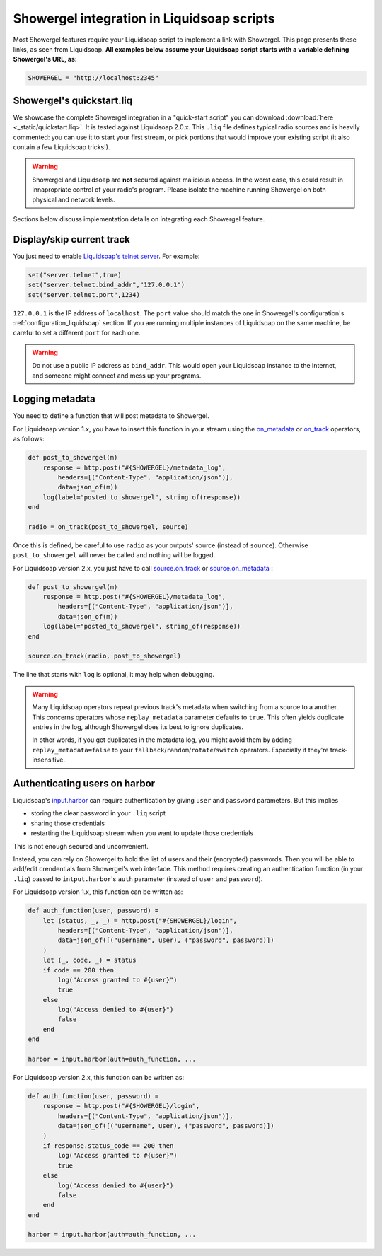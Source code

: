 .. _liquidsoap:

Showergel integration in Liquidsoap scripts
===========================================

Most Showergel features require your Liquidsoap script to implement a link with Showergel.
This page presents these links, as seen from Liquidsoap.
**All examples below assume your Liquidsoap script starts with a variable defining Showergel's URL, as:**

.. code-block:: ocaml

    SHOWERGEL = "http://localhost:2345"


.. _quickstart:

Showergel's quickstart.liq
--------------------------

We showcase the complete Showergel integration in a "quick-start script" you can download
:download:`here <_static/quickstart.liq>`.
It is tested against Liquidsoap 2.0.x.
This ``.liq`` file defines typical radio sources and is heavily commented:
you can use it to start your first stream, or pick portions that would improve
your existing script (it also contain a few Liquidsoap tricks!).

.. warning::
    Showergel and Liquidsoap are **not** secured against malicious access.
    In the worst case, this could result in innapropriate control of your radio's program.
    Please isolate the machine running Showergel on both physical and network levels.

Sections below discuss implementation details on integrating each Showergel feature.


Display/skip current track
--------------------------

You just need to enable `Liquidsoap's telnet server <https://www.liquidsoap.info/doc-1.4.4/server.html>`_.
For example:

.. code-block:: ocaml

    set("server.telnet",true)
    set("server.telnet.bind_addr","127.0.0.1")
    set("server.telnet.port",1234)

``127.0.0.1`` is the IP address of ``localhost``.
The ``port`` value should match the one in Showergel's configuration's
:ref:`configuration_liquidsoap` section.
If you are running multiple instances of Liquidsoap on the same machine,
be careful to set a different ``port`` for each one.

.. warning::
    Do not use a public IP address as ``bind_addr``.
    This would open your Liquidsoap instance to the Internet,
    and someone might connect and mess up your programs.

.. _liq_metadata:

Logging metadata
----------------

You need to define a function that will post metadata to Showergel.

For Liquidsoap version 1.x,
you have to insert this function in your stream using the
`on_metadata <https://www.liquidsoap.info/doc-1.4.4/reference.html#on_metadata>`_
or
`on_track <https://www.liquidsoap.info/doc-1.4.4/reference.html#on_track>`_
operators, as follows:

.. code-block:: ocaml

    def post_to_showergel(m)
        response = http.post("#{SHOWERGEL}/metadata_log",
            headers=[("Content-Type", "application/json")],
            data=json_of(m))
        log(label="posted_to_showergel", string_of(response))
    end

    radio = on_track(post_to_showergel, source)

Once this is defined, be careful to use ``radio`` as your outputs' source (instead of ``source``).
Otherwise ``post_to_showergel`` will never be called and nothing will be logged.

For Liquidsoap version 2.x, you just have to call
`source.on_track <https://www.liquidsoap.info/doc-dev/reference.html#source.on_track>`_
or `source.on_metadata <https://www.liquidsoap.info/doc-dev/reference.html#source.on_track>`_
:

.. code-block:: ocaml

    def post_to_showergel(m)
        response = http.post("#{SHOWERGEL}/metadata_log",
            headers=[("Content-Type", "application/json")],
            data=json_of(m))
        log(label="posted_to_showergel", string_of(response))
    end

    source.on_track(radio, post_to_showergel)

The line that starts with ``log`` is optional,
it may help when debugging.

.. warning::
    Many Liquidsoap operators repeat previous track's metadata when switching
    from a source to a another.
    This concerns operators whose ``replay_metadata`` parameter defaults to ``true``.
    This often yields duplicate entries in the log,
    although Showergel does its best to ignore duplicates.

    In other words, if you get duplicates in the metadata log,
    you might avoid them by adding ``replay_metadata=false`` to your
    ``fallback``/``random``/``rotate``/``switch`` operators.
    Especially if they're track-insensitive.


.. _liq_login:

Authenticating users on harbor
------------------------------

Liquidsoap's `input.harbor <https://www.liquidsoap.info/doc-1.4.4/reference.html#input.harbor>`_
can require authentication by giving ``user`` and ``password`` parameters.
But this implies

* storing the clear password in your ``.liq`` script
* sharing those credentials
* restarting the Liquidsoap stream when you want to update those credentials

This is not enough secured and unconvenient.

Instead, you can rely on Showergel to hold the list of users and their (encrypted) passwords.
Then you will be able to add/edit crendentials from Showergel's web interface.
This method requires creating an authentication function (in your ``.liq``)
passed to ``intput.harbor``'s ``auth`` parameter (instead of ``user`` and ``password``).

For Liquidsoap version 1.x, this function can be written as:

.. code-block:: ocaml

    def auth_function(user, password) =
        let (status, _, _) = http.post("#{SHOWERGEL}/login",
            headers=[("Content-Type", "application/json")],
            data=json_of([("username", user), ("password", password)])
        )
        let (_, code, _) = status
        if code == 200 then
            log("Access granted to #{user}")
            true
        else
            log("Access denied to #{user}")
            false
        end
    end

    harbor = input.harbor(auth=auth_function, ...

For Liquidsoap version 2.x, this function can be written as:

.. code-block:: ocaml

    def auth_function(user, password) =
        response = http.post("#{SHOWERGEL}/login",
            headers=[("Content-Type", "application/json")],
            data=json_of([("username", user), ("password", password)])
        )
        if response.status_code == 200 then
            log("Access granted to #{user}")
            true
        else
            log("Access denied to #{user}")
            false
        end
    end

    harbor = input.harbor(auth=auth_function, ...
